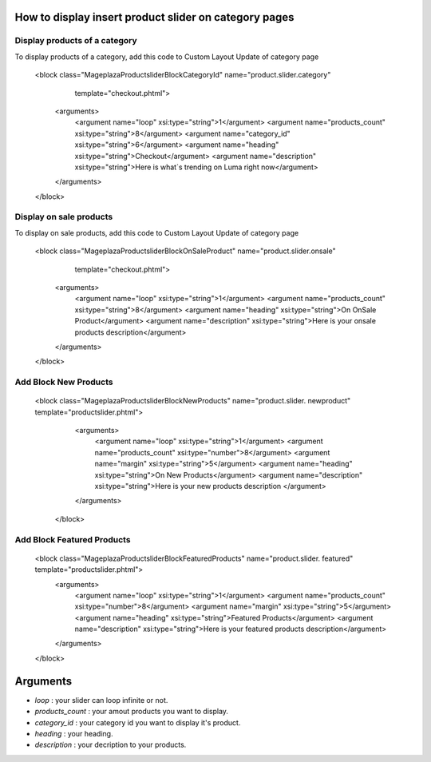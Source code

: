 How to display insert product slider on category pages
----------------------------------------------------------

Display products of a category 
^^^^^^^^^^^^^^^^^^^^^^^^^^^^^^^

To display products of a category, add this code to Custom Layout Update of category page


 <block class="Mageplaza\Productslider\Block\CategoryId" name="product.slider.category"
                   template="checkout.phtml">
    <arguments>
        <argument name="loop" xsi:type="string">1</argument>
        <argument name="products_count" xsi:type="string">8</argument>
        <argument name="category_id" xsi:type="string">6</argument>
        <argument name="heading" xsi:type="string">Checkout</argument>
        <argument name="description" xsi:type="string">Here is what`s trending on Luma right now</argument>
    </arguments>
 </block>


Display on sale products 
^^^^^^^^^^^^^^^^^^^^^^^^^^

To display on sale products, add this code to Custom Layout Update of category page


 <block class="Mageplaza\Productslider\Block\OnSaleProduct" name="product.slider.onsale"
                   template="checkout.phtml">
    <arguments>
        <argument name="loop" xsi:type="string">1</argument>
        <argument name="products_count" xsi:type="string">8</argument>
        <argument name="heading" xsi:type="string">On OnSale Product</argument>
        <argument name="description" xsi:type="string">Here is your onsale products description</argument>
    </arguments>
 </block>



Add Block New Products
^^^^^^^^^^^^^^^^^^^^^^^^^^^^^^^^^^^^^^^^

  <block class="Mageplaza\Productslider\Block\NewProducts" name="product.slider.  newproduct" template="productslider.phtml">
  	<arguments>
          <argument name="loop" xsi:type="string">1</argument>
          <argument name="products_count" xsi:type="number">8</argument>
          <argument name="margin" xsi:type="string">5</argument>
          <argument name="heading" xsi:type="string">On New Products</argument>
          <argument name="description" xsi:type="string">Here is your new products   description </argument>
   	</arguments>
   </block>



Add Block Featured Products
^^^^^^^^^^^^^^^^^^^^^^^^^^^^^^^^^^^^^^^^^^^^^


  <block class="Mageplaza\Productslider\Block\FeaturedProducts" name="product.slider.  featured" template="productslider.phtml">
  	<arguments>
          <argument name="loop" xsi:type="string">1</argument>
          <argument name="products_count" xsi:type="number">8</argument>
          <argument name="margin" xsi:type="string">5</argument>
          <argument name="heading" xsi:type="string">Featured Products</argument>
          <argument name="description" xsi:type="string">Here is your featured products   description</argument>
   	</arguments>
  </block>


Arguments
------------

- `loop` : your slider can loop infinite or not.
- `products_count` : your amout  products you want to display.
- `category_id` : your category id you want to display it's product.
- `heading` : your heading.
- `description` : your decription to your products.